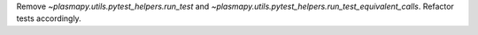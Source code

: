 Remove `~plasmapy.utils.pytest_helpers.run_test` and
`~plasmapy.utils.pytest_helpers.run_test_equivalent_calls`. Refactor tests
accordingly.
